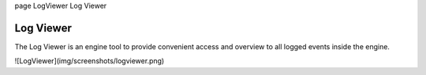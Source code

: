 \page LogViewer Log Viewer

Log Viewer
==========

The Log Viewer is an engine tool to provide convenient access and overview to all logged events inside the engine.

![LogViewer](img/screenshots/logviewer.png)